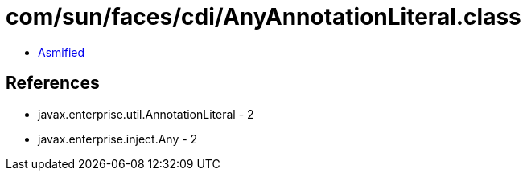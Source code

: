 = com/sun/faces/cdi/AnyAnnotationLiteral.class

 - link:AnyAnnotationLiteral-asmified.java[Asmified]

== References

 - javax.enterprise.util.AnnotationLiteral - 2
 - javax.enterprise.inject.Any - 2
